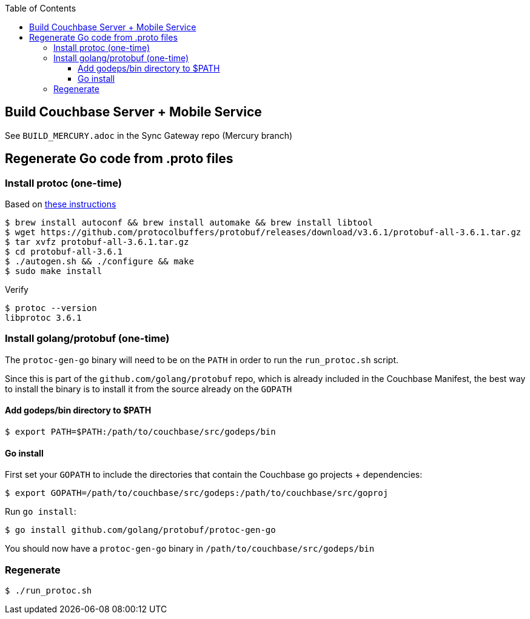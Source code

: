 [%hardbreaks]
:toc: left
:toclevels: 3


== Build Couchbase Server + Mobile Service

See `BUILD_MERCURY.adoc` in the Sync Gateway repo (Mercury branch)


== Regenerate Go code from .proto files

=== Install protoc (one-time)

Based on https://medium.com/@erika_dike/installing-the-protobuf-compiler-on-a-mac-a0d397af46b8:[these instructions]

```
$ brew install autoconf && brew install automake && brew install libtool
$ wget https://github.com/protocolbuffers/protobuf/releases/download/v3.6.1/protobuf-all-3.6.1.tar.gz
$ tar xvfz protobuf-all-3.6.1.tar.gz
$ cd protobuf-all-3.6.1
$ ./autogen.sh && ./configure && make
$ sudo make install
```

Verify

```
$ protoc --version
libprotoc 3.6.1
```

=== Install golang/protobuf (one-time)


The `protoc-gen-go` binary will need to be on the `PATH` in order to run the `run_protoc.sh` script.

Since this is part of the `github.com/golang/protobuf` repo, which is already included in the Couchbase Manifest, the best way to install the binary is to install it from the source already on the `GOPATH`

==== Add godeps/bin directory to $PATH

```
$ export PATH=$PATH:/path/to/couchbase/src/godeps/bin
```

==== Go install

First set your `GOPATH` to include the directories that contain the Couchbase go projects + dependencies:

```
$ export GOPATH=/path/to/couchbase/src/godeps:/path/to/couchbase/src/goproj
```

Run `go install`:


```
$ go install github.com/golang/protobuf/protoc-gen-go
```

You should now have a `protoc-gen-go` binary in `/path/to/couchbase/src/godeps/bin`

=== Regenerate

```
$ ./run_protoc.sh
```
